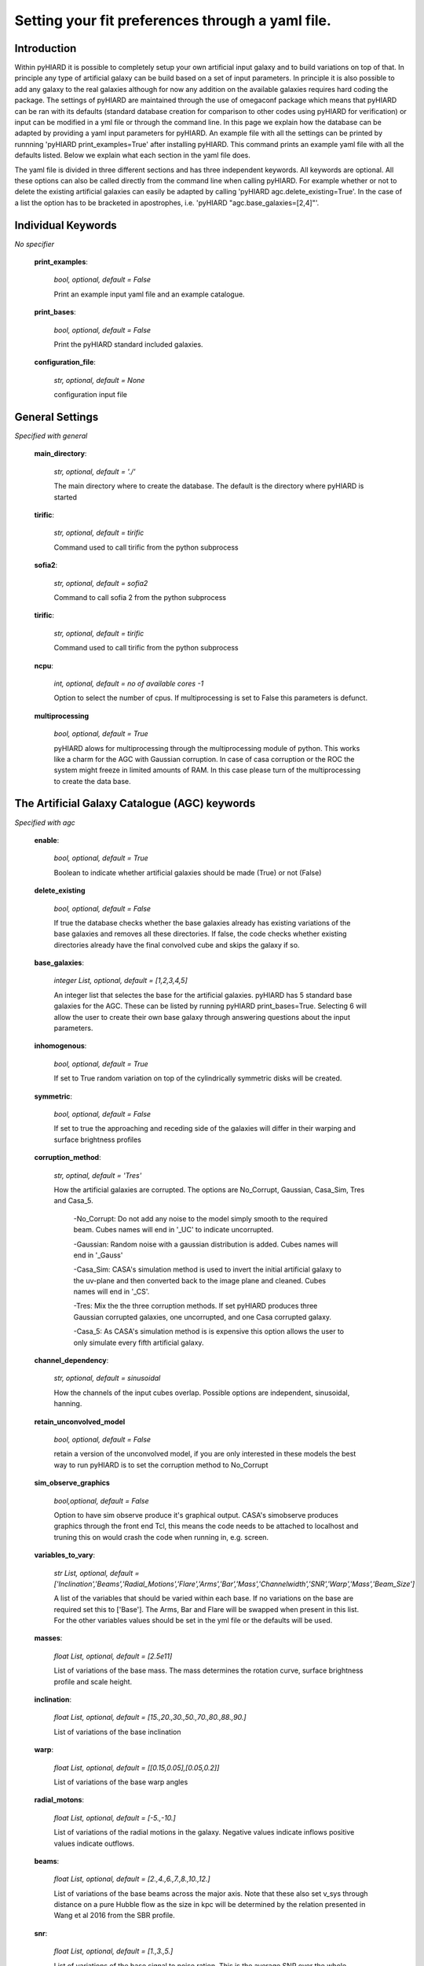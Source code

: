 Setting your fit preferences through a yaml file.
=================================

Introduction
--------

Within pyHIARD it is possible to completely setup your own artificial input galaxy and to build variations on top of that. In principle any type of artificial galaxy can be build based on a set of input parameters.
In principle it is also possible to add any galaxy to the real galaxies although for now any addition on the available galaxies requires hard coding the package.
The settings of pyHIARD are maintained through the use of omegaconf package which means that pyHIARD can be ran with its defaults (standard database creation for comparison to other codes using pyHIARD for verification) or input can be modified in a yml file or through the command line.
In this page we explain how the database can be adapted by providing a yaml input parameters for pyHIARD. An example file with all the settings can be printed by runnning 'pyHIARD print_examples=True' after installing pyHIARD. This command prints an example yaml file with all the defaults listed.
Below we explain what each section in the yaml file does.

The yaml file is divided  in three different sections and has three independent keywords. All keywords are optional.
All these options can also be called directly from the command line when calling pyHIARD. For example whether or not to delete the existing artificial galaxies can easily be adapted by calling 'pyHIARD agc.delete_existing=True'. In the case of a list the option has to be bracketed in apostrophes, i.e. 'pyHIARD "agc.base_galaxies=[2,4]"'.


Individual Keywords
--------
*No specifier*

  **print_examples**:

    *bool, optional, default = False*

    Print an example input yaml file and an example catalogue.

  **print_bases**:

      *bool, optional, default = False*

      Print the pyHIARD standard included galaxies.


  **configuration_file**:

      *str, optional, default = None*

      configuration input file


General Settings
--------
*Specified with general*

  **main_directory**:

    *str, optional, default = './'*

    The main directory where to create the database. The default is the directory where pyHIARD is started

  **tirific**:

    *str, optional, default = tirific*

    Command used to call tirific from the python subprocess

  **sofia2**:

    *str, optional, default = sofia2*

    Command to call sofia 2 from the python subprocess

  **tirific**:

      *str, optional, default = tirific*

      Command used to call tirific from the python subprocess

  **ncpu**:

    *int, optional, default = no of available cores -1*

    Option to select the number of cpus. If multiprocessing is set to False this parameters is defunct.

  **multiprocessing**

    *bool, optional, default = True*

    pyHIARD alows for multiprocessing through the multiprocessing module of python. This works like a charm for the AGC with Gaussian corruption.
    In case of casa corruption or the ROC the system might freeze in limited amounts of RAM. In this case please turn of the multiprocessing to create the data base.


The Artificial Galaxy Catalogue (AGC) keywords
--------
*Specified with agc*

  **enable**:

      *bool, optional, default = True*

      Boolean to indicate whether artificial galaxies should be made (True) or not (False)

  **delete_existing**

      *bool, optional, default = False*

      If true the database checks whether the base galaxies already has existing variations of the base galaxies and removes all these directories.
      If false, the code checks whether existing directories already have the final convolved cube and skips the galaxy if so.

  **base_galaxies**:

      *integer List, optional, default = [1,2,3,4,5]*

      An integer list that selectes the base for the artificial galaxies. pyHIARD has 5 standard base galaxies for the AGC. These can be listed by running pyHIARD print_bases=True.
      Selecting 6 will allow the user to create their own base galaxy through answering questions about the input parameters.

  **inhomogenous**:

      *bool, optional, default = True*

      If set to True random variation on top of the cylindrically symmetric disks will be created.

  **symmetric**:

      *bool, optional, default = False*

      If set to true the approaching and receding side of the galaxies will differ in their warping and surface brightness profiles

  **corruption_method**:

      *str, optinal, default = 'Tres'*

      How the artificial galaxies are corrupted. The options are No_Corrupt, Gaussian, Casa_Sim, Tres and Casa_5.

        -No_Corrupt: Do not add any noise to the model simply smooth to the required beam. Cubes names will end in '_UC' to indicate uncorrupted.

        -Gaussian: Random noise with a gaussian distribution is added. Cubes names will end in '_Gauss'

        -Casa_Sim: CASA's simulation method is used to invert the initial artificial galaxy to the uv-plane and then converted back to the image plane and cleaned. Cubes names will end in '_CS'.

        -Tres: Mix the the three corruption methods. If set pyHIARD produces three Gaussian corrupted galaxies, one uncorrupted, and one Casa corrupted galaxy.

        -Casa_5: As CASA's simulation method is is expensive this option allows the user to only simulate every fifth artificial galaxy.

  **channel_dependency**:

    *str, optional, default = sinusoidal*

    How the channels of the input cubes overlap. Possible options are independent, sinusoidal, hanning.

  **retain_unconvolved_model**

    *bool, optional, default = False*

    retain a version of the unconvolved model, if you are only interested in these models the best way to run pyHIARD is to set the corruption method to No_Corrupt

  **sim_observe_graphics**

    *bool,optional, default = False*

    Option to have sim observe produce it's graphical output. CASA's simobserve produces graphics through the front end Tcl, this means the code needs to be attached to localhost and truning this on would crash the code when running in, e.g. screen.

  **variables_to_vary**:

      *str List, optional, default  = ['Inclination','Beams','Radial_Motions','Flare','Arms','Bar','Mass','Channelwidth','SNR','Warp','Mass','Beam_Size']*

      A list of the variables that should be varied within each base. If no variations on the base are required set this to ['Base'].
      The Arms, Bar and Flare will be swapped when present in this list. For the other variables values should be set in the yml file or the defaults will be used.

  **masses**:

      *float List, optional, default = [2.5e11]*

      List of variations of the base mass. The mass determines the rotation curve, surface brightness profile and scale height.

  **inclination**:

      *float List, optional, default = [15.,20.,30.,50.,70.,80.,88.,90.]*

      List of variations of the base inclination

  **warp**:

      *float List, optional, default = [[0.15,0.05],[0.05,0.2]]*

      List of variations of the base warp angles

  **radial_motons**:

      *float List, optional, default = [-5.,-10.]*

      List of variations of the radial motions in the galaxy. Negative values indicate inflows positive values indicate outflows.


  **beams**:

      *float List, optional, default = [2.,4.,6.,7.,8.,10.,12.]*

      List of variations of the base beams across the major axis. Note that these also set v_sys through distance on a pure Hubble flow as the size in kpc will be determined by the relation presented in Wang et al 2016 from the SBR profile.

  **snr**:

      *float List, optional, default = [1.,3.,5.]*

      List of variations of the base signal to noise ration. This is the average SNR over the whole galaxy.

  **channelwidth**:

      *float List, optional, default = [2.,8.]*

      List of variations of the base channel width in km/s.

  **beam_size**:

      *float List, optional, default = [[5.,5.]]*

      List of variations of the resolution of the synthesized beam in arcsec




The Real Observations Catalogue (ROC) keywords
--------
*Specified with roc*

  **enable**:

      *bool, optional, default = True*

      Boolean to indicate whether observed and shifted galaxies should be made (True) or not (False)

  **add_template**:

      *bool, optional, default = False*

      Boolean to allow a new galaxy template to the ROC. If set to True all other options are ignored.

  **remove_template**:

      *bool, optional, default = False*

      Boolean to the removal of unwanted galaxy templates in the ROC. If set to True all other options are ignored.

  **delete_existing**

      *bool, optional, default = False*

      If true the database checks whether the base galaxies already has existing variations of the base galaxies and removes all these directories.
      If false, the code checks whether existing directories already have the final convolved cube and skips the galaxy if so.

  **base_galaxies**:

      *integer List, optional, default = ['M_83','Circinus','NGC_5023','NGC_2903','NGC_3198','NGC_5204','UGC_1281','UGC_7774','ESO_223_G009']*

      List of base galaxies to vary. The default contains all possible options. Only the galaxies NGC_5204 and UGC_1281 come with the python distribution.
      Other options are downloaded from their respective survey websites and thus require an internet connection the first time they are used.

  **variables_to_vary**:

      *str List, optional, default  = ['Beams','SNR']*

      A list of the variables that should be varied within each base. If no variations on the base are required set this to ['Beams'] and set roc.beams: [-1].

  **beams**:

      *float List, optional, default = [2.,4.,6.,8.,-1.]*

      List of variations of the base beams across the major axis. Note that these also set v_sys through distance on a pure Hubble flow.
      -1 indicates the largest galaxy possible. This is slightly smaller than the input source extend to ensure proper blending with the noise.
      The maximums are M 83 = 21.9, Circinus = 18.2, NGC 5023 = 23.4, NGC 2903 = 16.5, NGC 3198 = 36.9, NGC 5204 = 15.0, UGC 1281 = 12.4, UGC 7774 = 13.8
      If the number of beams requested is larger than this the galaxy is skipped.

  **snr**:

      *float List, optional, default = [1.,3.]*

      List of variations of the base signal to noise ration. This is the average SNR over the whole galaxy. -1 indicates the original ratio.

  **minimum_degradation_factor**

      *float, optional, default = 1.25*

      The templates in the ROC have to be smoothed with a gaussian in order to have a smooth connection between the template and the artificial noise. The minimum degradation factor control how much the original template at least has to be shrank.
      This sets the maximum size in the output of the ROC.

  **max_degradation_factor**

      *float, optional, default = 1.6*

      The ROC can take a lot of memory this factor sets the size at which pixel resolution the beam template is maintained. At large degradadtion this can save a lot of memory.
